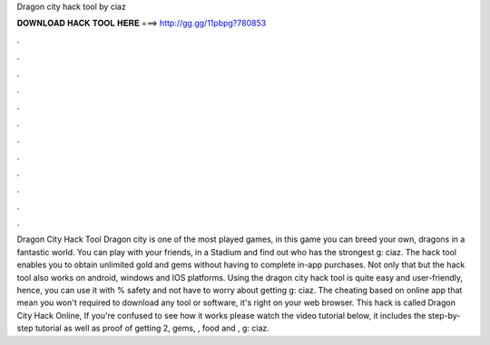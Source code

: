 Dragon city hack tool by ciaz

𝐃𝐎𝐖𝐍𝐋𝐎𝐀𝐃 𝐇𝐀𝐂𝐊 𝐓𝐎𝐎𝐋 𝐇𝐄𝐑𝐄 ===> http://gg.gg/11pbpg?780853

.

.

.

.

.

.

.

.

.

.

.

.

Dragon City Hack Tool Dragon city is one of the most played games, in this game you can breed your own, dragons in a fantastic world. You can play with your friends, in a Stadium and find out who has the strongest g: ciaz. The hack tool enables you to obtain unlimited gold and gems without having to complete in-app purchases. Not only that but the hack tool also works on android, windows and IOS platforms. Using the dragon city hack tool is quite easy and user-friendly, hence, you can use it with % safety and not have to worry about getting g: ciaz. The cheating based on online app that mean you won't required to download any tool or software, it's right on your web browser. This hack is called Dragon City Hack Online, If you're confused to see how it works please watch the video tutorial below, it includes the step-by-step tutorial as well as proof of getting 2, gems, , food and , g: ciaz.